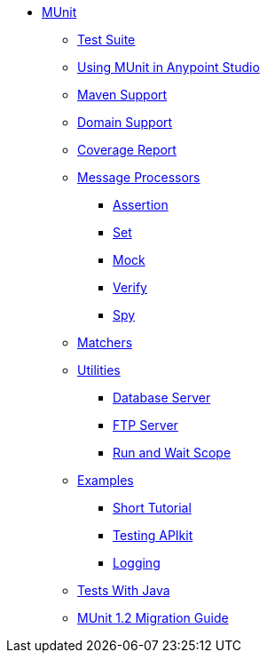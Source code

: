 // MUNit 1.2 TOC

* link:/munit/v/1.2/[MUnit]
** link:/munit/v/1.2/munit-suite[Test Suite]
** link:/munit/v/1.2/using-munit-in-anypoint-studio[Using MUnit in Anypoint Studio]
** link:/munit/v/1.2/munit-maven-support[Maven Support]
** link:/munit/v/1.2/munit-domain-support[Domain Support]
** link:/munit/v/1.2/munit-coverage-report[Coverage Report]
** link:/munit/v/1.2/message-processors[Message Processors]
*** link:/munit/v/1.2/assertion-message-processor[Assertion]
*** link:/munit/v/1.2/set-message-processor[Set]
*** link:/munit/v/1.2/mock-message-processor[Mock]
*** link:/munit/v/1.2/verify-message-processor[Verify]
*** link:/munit/v/1.2/spy-message-processor[Spy]
** link:/munit/v/1.2/munit-matchers[Matchers]
** link:/munit/v/1.2/munit-utils[Utilities]
*** link:/munit/v/1.2/munit-database-server[Database Server]
*** link:/munit/v/1.2/munit-ftp-server[FTP Server]
*** link:/munit/v/1.2/run-and-wait-scope[Run and Wait Scope]
** link:/munit/v/1.2/munit-examples[Examples]
*** link:/munit/v/1.2/munit-short-tutorial[Short Tutorial]
*** link:/munit/v/1.2/example-testing-apikit[Testing APIkit]
*** link:/munit/v/1.2/logging-in-munit[Logging]
** link:/munit/v/1.2/munit-tests-with-java[Tests With Java]
** link:/munit/v/1.2/munit-1.2-migration-guide[MUnit 1.2 Migration Guide]
